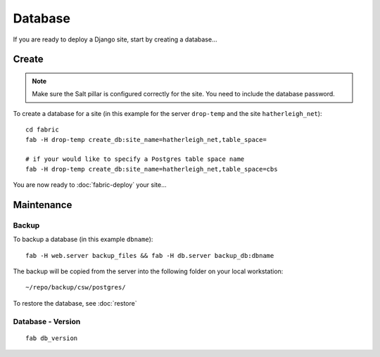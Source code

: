 Database
********

If you are ready to deploy a Django site, start by creating a database...

Create
======

.. note::

  Make sure the Salt pillar is configured correctly for the site.  You need to
  include the database password.

To create a database for a site (in this example for the server ``drop-temp``
and the site ``hatherleigh_net``):

::

  cd fabric
  fab -H drop-temp create_db:site_name=hatherleigh_net,table_space=

  # if your would like to specify a Postgres table space name
  fab -H drop-temp create_db:site_name=hatherleigh_net,table_space=cbs

You are now ready to :doc:`fabric-deploy` your site...

Maintenance
===========

Backup
------

To backup a database (in this example ``dbname``):

::

  fab -H web.server backup_files && fab -H db.server backup_db:dbname

The backup will be copied from the server into the following folder on your local workstation:

::

  ~/repo/backup/csw/postgres/

To restore the database, see :doc:`restore`

Database - Version
------------------

::

  fab db_version
